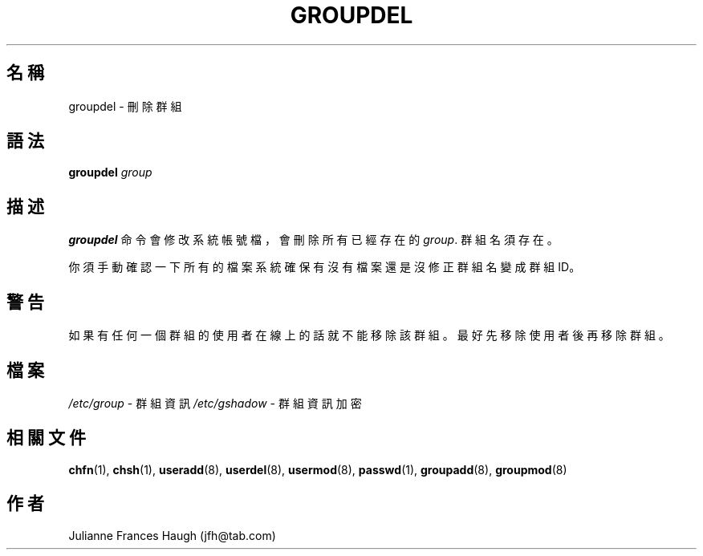 .\" $Id$
.\" SPDX-FileCopyrightText: 1991 - 1993, Julianne Frances Haugh
.\" SPDX-License-Identifier: BSD-3-Clause
.TH GROUPDEL 8
.SH 名稱
groupdel \- 刪除群組
.SH 語法
.B groupdel
.I group
.SH 描述
\fBgroupdel\fR 命令會修改系統帳號檔，會刪除所有已經存在的\fIgroup\fR.
群組名須存在。
.PP
你須手動確認一下所有的檔案系統確保有沒有檔案還是沒修正群組名變成群組ID。
.SH 警告
如果有任何一個群組的使用者在線上的話就不能移除該群組。
最好先移除使用者後再移除群組。
.SH 檔案
\fI/etc/group\fR \- 群組資訊
\fI/etc/gshadow\fR \- 群組資訊加密
.SH 相關文件
.BR chfn (1),
.BR chsh (1),
.BR useradd (8),
.BR userdel (8),
.BR usermod (8),
.BR passwd (1),
.BR groupadd (8),
.BR groupmod (8)
.SH 作者
Julianne Frances Haugh (jfh@tab.com)
